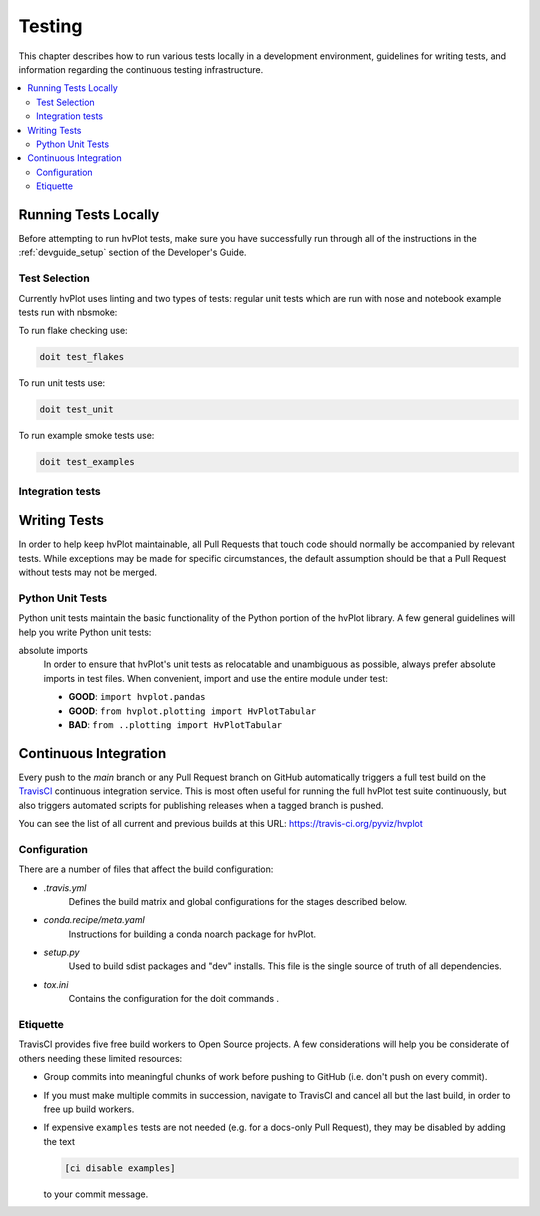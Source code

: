 .. _devguide_testing:

Testing
=======

This chapter describes how to run various tests locally in a
development environment, guidelines for writing tests, and information
regarding the continuous testing infrastructure.

.. contents::
    :local:
    :depth: 2

Running Tests Locally
---------------------

Before attempting to run hvPlot tests, make sure you have successfully
run through all of the instructions in the :ref:`devguide_setup`
section of the Developer's Guide.

Test Selection
~~~~~~~~~~~~~~

Currently hvPlot uses linting and two types of tests: regular unit tests
which are run with nose and notebook example tests run with nbsmoke:

To run flake checking use:

.. code-block:: sh

    doit test_flakes

To run unit tests use:

.. code-block:: sh

    doit test_unit

To run example smoke tests use:

.. code-block:: sh

    doit test_examples

Integration tests
~~~~~~~~~~~~~~~~~

Writing Tests
-------------

In order to help keep hvPlot maintainable, all Pull Requests that touch
code should normally be accompanied by relevant tests. While
exceptions may be made for specific circumstances, the default
assumption should be that a Pull Request without tests may not be
merged.

Python Unit Tests
~~~~~~~~~~~~~~~~~

Python unit tests maintain the basic functionality of the Python
portion of the hvPlot library. A few general guidelines will help you
write Python unit tests:

absolute imports
    In order to ensure that hvPlot's unit tests as relocatable and unambiguous
    as possible, always prefer absolute imports in test files. When convenient,
    import and use the entire module under test:

    * **GOOD**: ``import hvplot.pandas``
    * **GOOD**: ``from hvplot.plotting import HvPlotTabular``
    * **BAD**: ``from ..plotting import HvPlotTabular``


Continuous Integration
----------------------

Every push to the `main` branch or any Pull Request branch on GitHub
automatically triggers a full test build on the `TravisCI`_ continuous
integration service. This is most often useful for running the full hvPlot
test suite continuously, but also triggers automated scripts for publishing
releases when a tagged branch is pushed.

You can see the list of all current and previous builds at this URL:
https://travis-ci.org/pyviz/hvplot

Configuration
~~~~~~~~~~~~~

There are a number of files that affect the build configuration:

* `.travis.yml`
    Defines the build matrix and global configurations for the stages
    described below.

* `conda.recipe/meta.yaml`
    Instructions for building a conda noarch package for hvPlot.

* `setup.py`
    Used to build sdist packages and "dev" installs. This file is the
    single source of truth of all dependencies.

* `tox.ini`
    Contains the configuration for the doit commands .

Etiquette
~~~~~~~~~

TravisCI provides five free build workers to Open Source projects. A few
considerations will help you be considerate of others needing these limited
resources:

* Group commits into meaningful chunks of work before pushing to GitHub (i.e.
  don't push on every commit).

* If you must make multiple commits in succession, navigate to TravisCI and
  cancel all but the last build, in order to free up build workers.

* If expensive ``examples`` tests are not needed (e.g. for a docs-only Pull
  Request), they may be disabled by adding the text

  .. code-block:: none

    [ci disable examples]

  to your commit message.

.. _contact the developers: https://gitter.im/pyviz/pyviz
.. _pytest: https://docs.pytest.org
.. _TravisCI: https://travis-ci.org/
